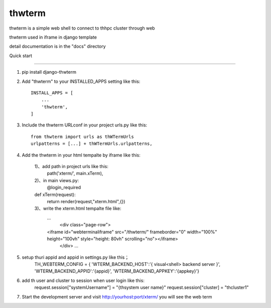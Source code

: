 =======
thwterm
=======

thwterm is a simple web shell to connect to thhpc cluster through web 

thwterm used in iframe in django template

detail documentation is in the "docs" directory

Quick start

-----------

1. pip install django-thwterm

2. Add "thwterm" to your INSTALLED_APPS setting like this::

    INSTALL_APPS = [
        ...
        'thwterm',
    ]

3. Include the thwterm URLconf in your project urls.py like this::
    
    from thwterm import urls as thWTermUrls
    urlpatterns = [...] + thWTermUrls.urlpatterns,

4. Add the thwterm in your html tempalte by iframe like this:
    
	1)、add path in project urls like this:
	    path('xterm/', main.xTerm),
	2)、in main views.py:
	    @login_required
        def xTerm(request):
            return render(request,"xterm.html",{})
	3)、write the xterm.html tempalte file like:
	    ...
		<div class="page-row">
            <iframe id="webterminaliframe" src="/thwterm/" frameborder="0" width="100%" height="100vh" style="height: 80vh" scrolling="no"></iframe>
		</div>
		...
		
5. setup thuri appid and appid in settings.py like this；
	TH_WEBTERM_CONFIG = {
        'WTERM_BACKEND_HOST':'{ visual<shell> backend server }',
        'WTERM_BACKEND_APPID':'{appid}',
        'WTERM_BACKEND_APPKEY':'{appkey}'}
	
6. add th user and cluster to session when user login like this:
    request.session["systemUsername"] = "{thsystem user name}"
    request.session["cluster] = "thcluster1"
	
7. Start the development server and visit http://yourhost:port/xterm/ you will see the web term